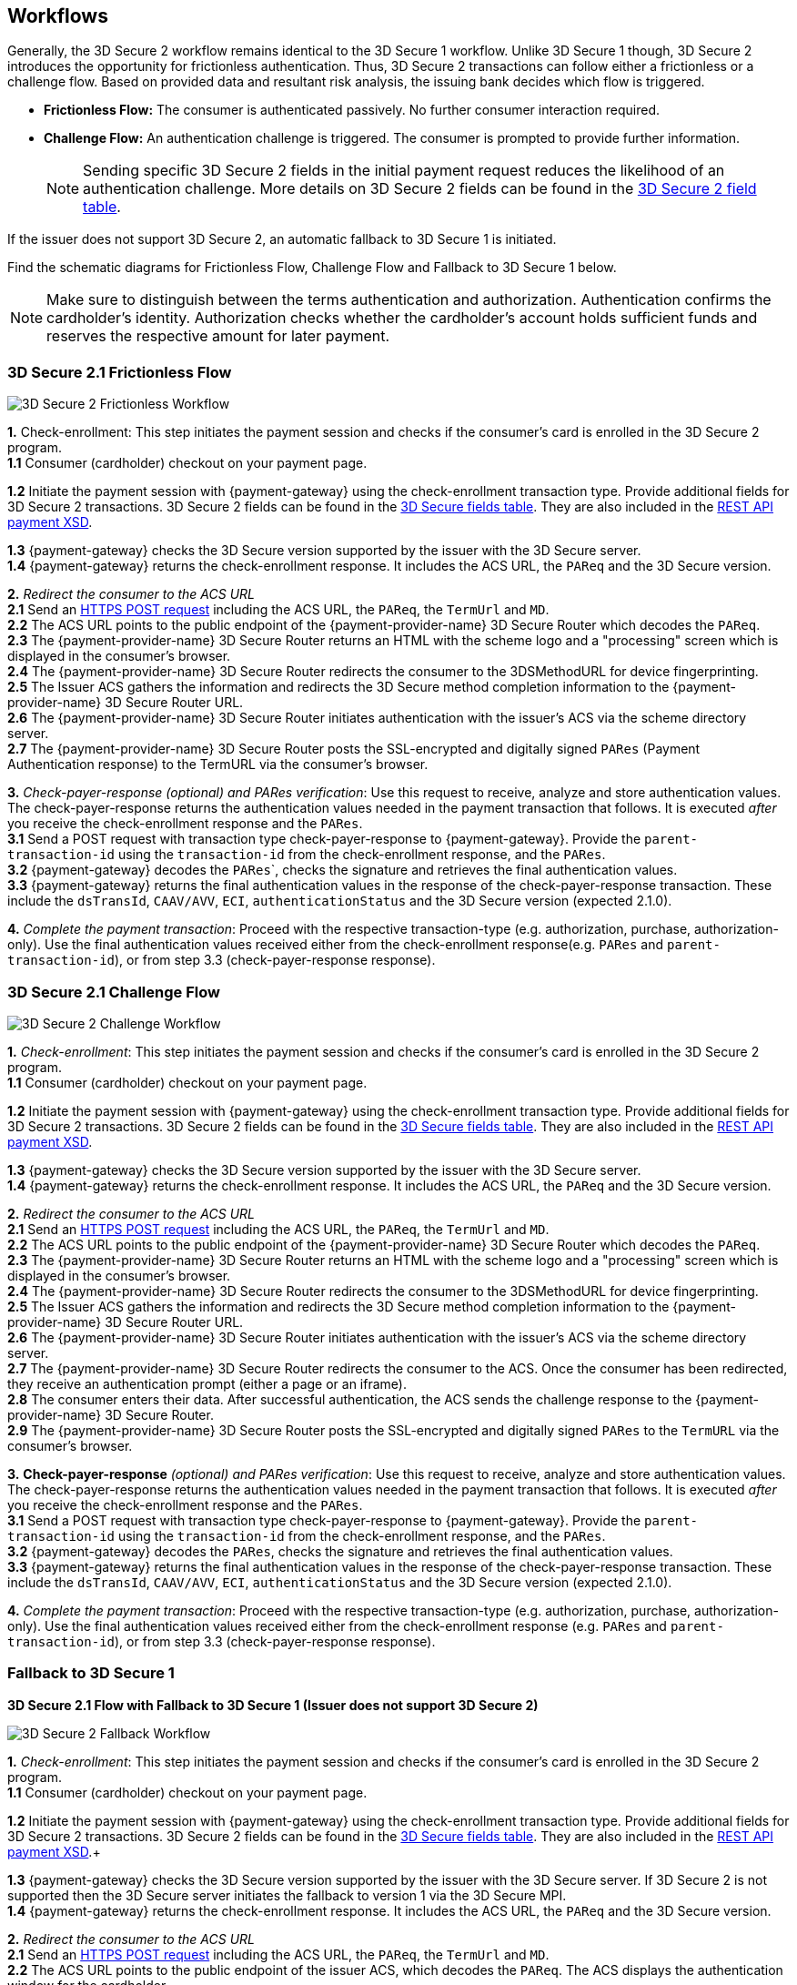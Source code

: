 [#3DS2_Worfklow]
== Workflows

Generally, the 3D Secure 2 workflow remains identical to the 3D Secure 1 workflow. Unlike 3D Secure 1 though, 3D Secure 2 introduces the opportunity for frictionless authentication. Thus, 3D Secure 2 transactions can follow either a frictionless or a challenge flow. Based on provided data and resultant risk analysis, the issuing bank decides which flow is triggered.

- *Frictionless Flow:* The consumer is authenticated passively. No further consumer interaction required. 
- *Challenge Flow:* An authentication challenge is triggered. The consumer is prompted to provide further information.

+
NOTE: Sending specific 3D Secure 2 fields in the initial payment request reduces the likelihood of an authentication challenge. More details on 3D Secure 2 fields can be found in the <<CreditCard_CreditCard_CreditCard_3DS2_Fields, 3D Secure 2 field table>>.

If the issuer does not support 3D Secure 2, an automatic fallback to 3D Secure 1 is initiated.

Find the schematic diagrams for Frictionless Flow, Challenge Flow and Fallback to 3D Secure 1 below.

[NOTE]
====
Make sure to distinguish between the terms authentication and authorization. Authentication confirms the cardholder's identity.
Authorization checks whether the cardholder's account holds sufficient funds and reserves the respective amount for later payment. 
====

[#3DS2_worfklow_3DS2FF]
=== 3D Secure 2.1 Frictionless Flow

image::images/16-05-appendix-f/3DSfrictionless.svg[3D Secure 2 Frictionless Workflow, align="center"]

*1.* Check-enrollment: This step initiates the payment session and checks if the consumer’s card is enrolled in the 3D Secure 2 program. +
*1.1* Consumer (cardholder) checkout on your payment page. +

ifndef::env-nova[]
*1.2* Initiate the payment session with {payment-gateway} using the check-enrollment transaction type. Provide additional fields for 3D Secure 2 transactions. 3D Secure 2 fields can be found in the <<CreditCard_3DS2_Fields, 3D Secure fields table>>. They are also included in the <<Appendix_Xml, REST API payment XSD>>.
 +
endif::[]

ifdef::env-nova[]
*1.2* Initiate the payment session with {payment-gateway} using the check-enrollment transaction type. Provide additional fields for 3D Secure 2 transactions. 3D Secure 2 fields can be found in the <<CreditCard_3DS2_Fields, 3D Secure fields table>>. +
endif::[]

*1.3* {payment-gateway} checks the 3D Secure version supported by the issuer with the 3D Secure server. +
*1.4* {payment-gateway} returns the check-enrollment response. It includes the ACS URL, the ``PAReq`` and the 3D Secure version. +

*2.* _Redirect the consumer to the ACS URL_ +
*2.1* Send an <<3DS2_IntegrationGuide_REST_AutoSubmission, HTTPS POST request>> including the ACS URL, the ``PAReq``, the ``TermUrl`` and ``MD``. +
*2.2* The ACS URL points to the public endpoint of the {payment-provider-name} 3D Secure Router which decodes the ``PAReq``. +
*2.3* The {payment-provider-name} 3D Secure Router returns an HTML with the scheme logo and a "processing" screen which is displayed in the consumer's browser. +
*2.4* The {payment-provider-name} 3D Secure Router redirects the consumer to the 3DSMethodURL for device fingerprinting. +
*2.5* The Issuer ACS gathers the information and redirects the 3D Secure method completion information to the
{payment-provider-name} 3D Secure Router URL. +
*2.6* The {payment-provider-name} 3D Secure Router initiates authentication with the issuer's ACS via the scheme directory server. +
*2.7* The {payment-provider-name} 3D Secure Router posts the SSL-encrypted and digitally signed ``PARes`` (Payment Authentication response) to the TermURL via the consumer’s browser. +

*3.* _Check-payer-response_ _(optional) and_ _PARes_ _verification_: Use this request to receive, analyze and store authentication values.  The check-payer-response returns the authentication values needed in the payment transaction that follows. It is executed _after_ you receive the check-enrollment response and the ``PARes``. +
*3.1* Send a POST request with transaction type check-payer-response to {payment-gateway}. Provide the ``parent-transaction-id`` using the ``transaction-id`` from the check-enrollment response, and the ``PARes``. +
*3.2* {payment-gateway} decodes the ``PARes```, checks the signature and retrieves the final authentication values. +
*3.3* {payment-gateway} returns the final authentication values in the response of the check-payer-response transaction. These include the ``dsTransId``, ``CAAV/AVV``, ``ECI``, ``authenticationStatus`` and the 3D Secure version (expected 2.1.0). +

*4.* _Complete the payment transaction_: Proceed with the respective transaction-type (e.g. authorization, purchase, authorization-only). Use the final authentication values received either from the check-enrollment response(e.g. ``PARes`` and ``parent-transaction-id``), or from step 3.3 (check-payer-response response).

[#3DS2_worfklow_3DS2CF]
=== 3D Secure 2.1 Challenge Flow

image::images/16-05-appendix-f/3DSchallenge.svg[3D Secure 2 Challenge Workflow, align="center"]

*1.* _Check-enrollment_: This step initiates the payment session and checks if the consumer’s card is enrolled in the 3D Secure 2 program. +
*1.1* Consumer (cardholder) checkout on your payment page. +

ifndef::env-nova[]
*1.2* Initiate the payment session with {payment-gateway} using the check-enrollment transaction type. Provide additional fields for 3D Secure 2 transactions. 3D Secure 2 fields can be found in the <<CreditCard_3DS2_Fields, 3D Secure fields table>>. They are also included in the <<Appendix_Xml, REST API payment XSD>>. +
endif::[]

ifdef::env-nova[]
*1.2* Initiate the payment session with {payment-gateway} using the check-enrollment transaction type. Provide additional fields for 3D Secure 2 transactions. 3D Secure 2 fields can be found in the <<CreditCard_3DS2_Fields, 3D Secure 2 fields table>>. +
endif::[]

*1.3* {payment-gateway} checks the 3D Secure version supported by the issuer with the 3D Secure server. +
*1.4* {payment-gateway} returns the check-enrollment response. It includes the ACS URL, the ``PAReq`` and the 3D Secure version. +

*2.* _Redirect the consumer to the ACS URL_ +
*2.1* Send an <<3DS2_IntegrationGuide_REST_AutoSubmission, HTTPS POST request>>  including the ACS URL, the ``PAReq``, the ``TermUrl`` and ``MD``. +
*2.2* The ACS URL points to the public endpoint of the {payment-provider-name} 3D Secure Router which decodes the ``PAReq``. +
*2.3* The {payment-provider-name} 3D Secure Router returns an HTML with the scheme logo and a "processing" screen which is displayed in the consumer's browser. +
*2.4* The {payment-provider-name} 3D Secure Router redirects the consumer to the 3DSMethodURL for device fingerprinting. +
*2.5* The Issuer ACS gathers the information and redirects the 3D Secure method completion information to the
{payment-provider-name} 3D Secure Router URL. +
*2.6* The {payment-provider-name} 3D Secure Router initiates authentication with the issuer's ACS via the scheme directory server. +
*2.7* The {payment-provider-name} 3D Secure Router redirects the consumer to the ACS. Once the consumer has been redirected, they receive an authentication prompt (either a page or an iframe). +
*2.8* The consumer enters their data. After successful authentication, the ACS sends the challenge response to the {payment-provider-name} 3D Secure Router. +
*2.9* The {payment-provider-name} 3D Secure Router posts the SSL-encrypted and digitally signed ``PARes`` to the ``TermURL`` via the consumer’s browser. +

*3.* *Check-payer-response* _(optional) and_ _PARes_ _verification_: Use this request to receive, analyze and store authentication values. The check-payer-response returns the authentication values needed in the payment transaction that follows. It is executed _after_ you receive the check-enrollment response and the ``PARes``. +
*3.1* Send a POST request with transaction type check-payer-response to {payment-gateway}. Provide the ``parent-transaction-id`` using the ``transaction-id`` from the check-enrollment response, and the ``PARes``. +
*3.2* {payment-gateway} decodes the ``PARes``, checks the signature and retrieves the final authentication values. +
*3.3* {payment-gateway} returns the final authentication values in the response of the check-payer-response transaction. These include the ``dsTransId``, ``CAAV/AVV``, ``ECI``, ``authenticationStatus`` and the 3D Secure version (expected 2.1.0). +

*4.* _Complete the payment transaction_: Proceed with the respective transaction-type (e.g. authorization, purchase, authorization-only). Use the final authentication values received either from the check-enrollment response (e.g. ``PARes`` and ``parent-transaction-id``), or from step 3.3 (check-payer-response response).

[#3DS2_worfklow_fallback]
=== Fallback to 3D Secure 1

[#3DS2_IntegrationGuide_REST_worfklow_3DS2FBF]
*3D Secure 2.1 Flow with Fallback to 3D Secure 1 (Issuer does not support 3D Secure 2)*

image::images/16-05-appendix-f/3DSfallback.svg[3D Secure 2 Fallback Workflow, align="center"]

*1.* _Check-enrollment_: This step initiates the payment session and checks if the consumer’s card is enrolled in the 3D Secure 2 program. +
*1.1* Consumer (cardholder) checkout on your payment page. +

ifndef::env-nova[]
*1.2* Initiate the payment session with {payment-gateway} using the check-enrollment transaction type. Provide additional fields for 3D Secure 2 transactions. 3D Secure 2 fields can be found in the <<CreditCard_3DS2_Fields, 3D Secure fields table>>. They are also included in the <<Appendix_Xml, REST API payment XSD>>.+
endif::[]

ifdef::env-nova[]
*1.2* Initiate the payment session with {payment-gateway} using the *check-enrollment* transaction type. Provide additional fields for 3D Secure 2 transactions. 3D Secure 2 fields can be found in the <<CreditCard_3DS2_Fields, 3D Secure 2 fields section>>. +
endif::[]

*1.3* {payment-gateway} checks the 3D Secure version supported by the issuer with the 3D Secure server. If 3D Secure 2 is not supported then the 3D Secure server initiates the fallback to version 1 via the 3D Secure MPI. +
*1.4* {payment-gateway} returns the check-enrollment response. It includes the ACS URL, the ``PAReq`` and the 3D Secure version. +

*2.* _Redirect the consumer to the ACS URL_ +
*2.1* Send an <<3DS2_IntegrationGuide_REST_AutoSubmission, HTTPS POST request>> including the ACS URL, the ``PAReq``, the ``TermUrl`` and ``MD``. +
*2.2* The ACS URL points to the public endpoint of the issuer ACS, which decodes the ``PAReq``. The ACS displays the authentication window for the cardholder. +
*2.3* The consumer enters their data in the authentication window displayed by the ACS. +
*2.4* The issuer ACS verifies the authentication credentials and posts the SSL-encrypted and digitally signed ``PARes`` (Payment Authentication response), as well as the ``MD`` to the ``TermURL`` via the consumer’s browser. +

*3.* _Check-payer-response_ _(optional) and_ _PARes_ _verification_: Use this request to receive, analyze and store authentication values. The check-payer-response returns the authentication values needed in the payment transaction that follows. It is executed _after_ you receive the check-enrollment response and the ``PARes``. +
*3.1* Send a POST request with transaction type check-payer-response to {payment-gateway}. Provide the ``parent-transaction-id`` using the ``transaction-id`` from the check-enrollment response, and the ``PARes``. +
*3.2* {payment-gateway} verifies the ``PARes`` with the 3D Secure MPI and receives the final authentication values. +
*3.3* {payment-gateway} returns the final authentication values in the response of the check-payer-response transaction. These include the ``XID``, ``CAAV/AVV``, ``ECI``, ``authenticationStatus`` and the 3D Secure version. +

*4.* _Complete the payment transaction_: Proceed with the respective transaction-type (e.g. authorization, purchase, authorization-only). Use the final authentication values received either from the check-enrollment response (e.g. ``PARes`` and ``parent-transaction-id``), or from step 3.3 (check-payer-response response).

//-
